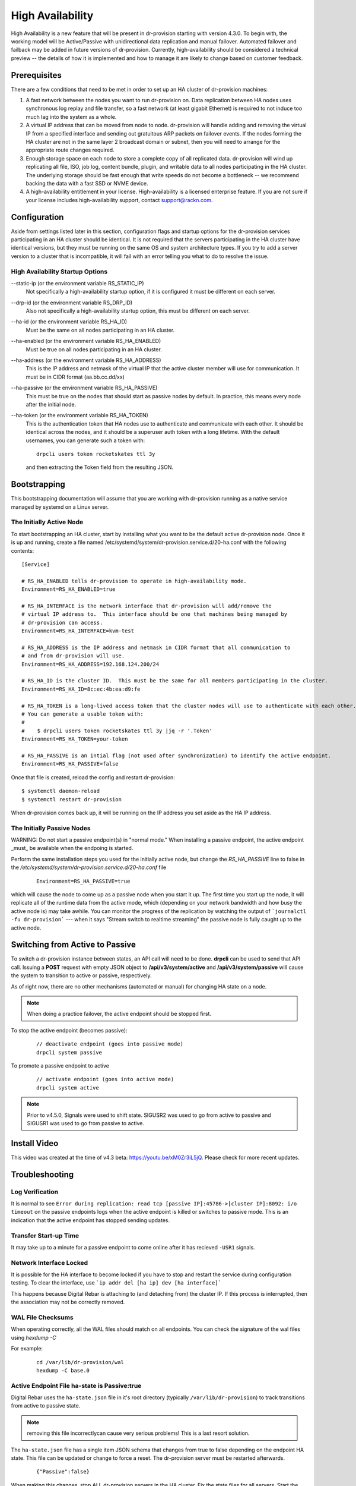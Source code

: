.. Copyright (c) 2017 RackN Inc.
.. Licensed under the Apache License, Version 2.0 (the "License");
.. Digital Rebar Provision documentation under Digital Rebar master license
.. index::
  pair: Digital Rebar Provision; High Availability

.. _rs_high_availability:


High Availability
~~~~~~~~~~~~~~~~~

High Availability is a new feature that will be present in dr-provision starting with version 4.3.0.
To begin with, the working model will be Active/Passive with unidirectional data replication and
manual failover.  Automated failover and failback may be added in future versions of dr-provision.
Currently, high-availability should be considered a technical preview -- the details of how it is implemented
and how to manage it are likely to change based on customer feedback.


Prerequisites
-------------

There are a few conditions that need to be met in order to set up an HA cluster of dr-provision machines:

#. A fast network between the nodes you want to run dr-provision on.  Data replication between HA nodes
   uses synchronous log replay and file transfer, so a fast network (at least gigabit Ethernet) is required to
   not induce too much lag into the system as a whole.

#. A virtual IP address that can be moved from node to node.  dr-provision will handle adding and removing
   the virtual IP from a specified interface and sending out gratuitous ARP packets on failover events.  If the
   nodes forming the HA cluster are not in the same layer 2 broadcast domain or subnet, then you will need to
   arrange for the appropriate route changes required.

#. Enough storage space on each node to store a complete copy of all replicated data.  dr-provision will wind up
   replicating all file, ISO, job log, content bundle, plugin, and writable data to all nodes participating in the
   HA cluster.  The underlying storage should be fast enough that write speeds do not become a bottleneck -- we
   recommend backing the data with a fast SSD or NVME device.

#. A high-availability entitlement in your license.  High-availability is a licensed enterprise feature.  If you
   are not sure if your license includes high-availability support, contact support@rackn.com.

Configuration
-------------

Aside from settings listed later in this section, configuration flags and startup options for the dr-provision
services participating in an HA cluster should be identical.  It is not required that the servers participating
in the HA cluster have identical versions, but they must be running on the same OS and system architecture types.
If you try to add a server version to a cluster that is incompatible, it will fail with an error telling
you what to do to resolve the issue.

High Availability Startup Options
=================================

--static-ip (or the environment variable RS_STATIC_IP)
  Not specifically a high-availability startup option, if it is configured it must be different
  on each server.

--drp-id (or the environment variable RS_DRP_ID)
  Also not specifically a high-availability startup option, this must be different on each server.

--ha-id (or the environment variable RS_HA_ID)
  Must be the same on all nodes participating in an HA cluster.

--ha-enabled (or the environment variable RS_HA_ENABLED)
  Must be true on all nodes participating in an HA cluster.

--ha-address (or the environment variable RS_HA_ADDRESS)
  This is the IP address and netmask of the virtual IP that the active cluster member will use
  for communication.  It must be in CIDR format (aa.bb.cc.dd/xx)

--ha-passive (or the environment variable RS_HA_PASSIVE)
  This must be true on the nodes that should start as passive nodes by default.  In practice, this means
  every node after the initial node.

--ha-token (or the environment variable RS_HA_TOKEN)
  This is the authentication token that HA nodes use to authenticate and communicate with each other.
  It should be identical across the nodes, and it should be a superuser auth token with a long lifetime.
  With the default usernames, you can generate such a token with::

      drpcli users token rocketskates ttl 3y

  and then extracting the Token field from the resulting JSON.

Bootstrapping
-------------

This bootstrapping documentation will assume that you are working with dr-provision running as a native service
managed by systemd on a Linux server.

The Initially Active Node
=========================

To start bootstrapping an HA cluster, start by installing what you want to be the default active dr-provision node.
Once it is up and running, create a file named /etc/systemd/system/dr-provision.service.d/20-ha.conf with
the following contents::

    [Service]

    # RS_HA_ENABLED tells dr-provision to operate in high-availability mode.
    Environment=RS_HA_ENABLED=true

    # RS_HA_INTERFACE is the network interface that dr-provision will add/remove the
    # virtual IP address to.  This interface should be one that machines being managed by
    # dr-provision can access.
    Environment=RS_HA_INTERFACE=kvm-test

    # RS_HA_ADDRESS is the IP address and netmask in CIDR format that all communication to
    # and from dr-provision will use.
    Environment=RS_HA_ADDRESS=192.168.124.200/24

    # RS_HA_ID is the cluster ID.  This must be the same for all members participating in the cluster.
    Environment=RS_HA_ID=8c:ec:4b:ea:d9:fe

    # RS_HA_TOKEN is a long-lived access token that the cluster nodes will use to authenticate with each other.
    # You can generate a usable token with:
    #
    #    $ drpcli users token rocketskates ttl 3y |jq -r '.Token'
    Environment=RS_HA_TOKEN=your-token

    # RS_HA_PASSIVE is an intial flag (not used after synchronization) to identify the active endpoint.
    Environment=RS_HA_PASSIVE=false

Once that file is created, reload the config and restart dr-provision::

    $ systemctl daemon-reload
    $ systemctl restart dr-provision

When dr-provision comes back up, it will be running on the IP address you set aside as the HA IP address.

The Initially Passive Nodes
===========================

WARNING: Do not start a passive endpoint(s) in "normal mode."  When installing a passive endpoint, the active
endpoint _must_ be available when the endpoing is started.

Perform the same installation steps you used for the initially active node, but change the `RS_HA_PASSIVE` line
to false in the `/etc/systemd/system/dr-provision.service.d/20-ha.conf` file

  ::

    Environment=RS_HA_PASSIVE=true

which will cause the node to come up as a passive node when you start it up.  The first time you start up the node,
it will replicate all of the runtime data from the active mode, which (depending on your network bandwidth and
how busy the active node is) may take awhile.  You can monitor the progress of the replication by
watching the output of ```journalctl -fu dr-provision``` --- when it says "Stream switch to realtime streaming" the
passive node is fully caught up to the active node.

Switching from Active to Passive
--------------------------------

To switch a dr-provision instance between states, an API call will need to be done.  **drpcli** can be used to
send that API call.  Issuing a **POST** request with empty JSON object to **/api/v3/system/active** and
**/api/v3/system/passive** will cause the system to transition to active or passive, respectively.

As of right now, there are no other mechanisms (automated or manual) for changing HA state on a node.

.. note:: When doing a practice failover, the active endpoint should be stopped first.

To stop the active endpoint (becomes passive):

  ::

    // deactivate endpoint (goes into passive mode)
    drpcli system passive

To promote a passive endpoint to active

  ::

    // activate endpoint (goes into active mode)    
    drpcli system active

.. note:: Prior to v4.5.0, Signals were used to shift state.  SIGUSR2 was used to go from active to passive and
  SIGUSR1 was used to go from passive to active.

Install Video
-------------

This video was created at the time of v4.3 beta: https://youtu.be/xM0Zr3iL5jQ.  Please check for more recent updates.


Troubleshooting
---------------

Log Verification
================

It is normal to see ``Error during replication: read tcp [passive IP]:45786->[cluster IP]:8092: i/o timeout`` on the passive endpoints logs when the active endpoint is killed or switches to passive mode.  This is an indication that the active endpoint has stopped sending updates.


Transfer Start-up Time
======================

It may take up to a minute for a passive endpoint to come online after it has recieved ``-USR1`` signals.

Network Interface Locked
========================

It is possible for the HA interface to become locked if you have to stop and restart the service during configuration testing.  To clear the interface, use ```ip addr del [ha ip] dev [ha interface]```

This happens because Digital Rebar is attaching to (and detaching from) the cluster IP.  If this process is interrupted, then the association may not be correctly removed.

WAL File Checksums
==================

When operating correctly, all the WAL files should match on all endpoints.  You can check the signature of the wal files using `hexdump -C`

For example:

  :: 

    cd /var/lib/dr-provision/wal
    hexdump -C base.0

Active Endpoint File ha-state is Passive:true
=============================================

Digital Rebar uses the ``ha-state.json`` file in it's root directory (typically ``/var/lib/dr-provision``) to track transitions from active to passive state.

.. note:: removing this file incorrectlycan cause very serious problems!  This is a last resort solution.

The ``ha-state.json`` file has a single item JSON schema that changes from true to false depending on the endpoint HA state.  This file can be updated or change to force a reset.  The dr-provision server must be restarted afterwards.

  ::

    {"Passive":false}


When making this changes, stop ALL dr-provision servers in the HA cluster.  Fix the state files for all servers.  Start the selected Active endpoint first.  After it is running, start the passive endpoints.
